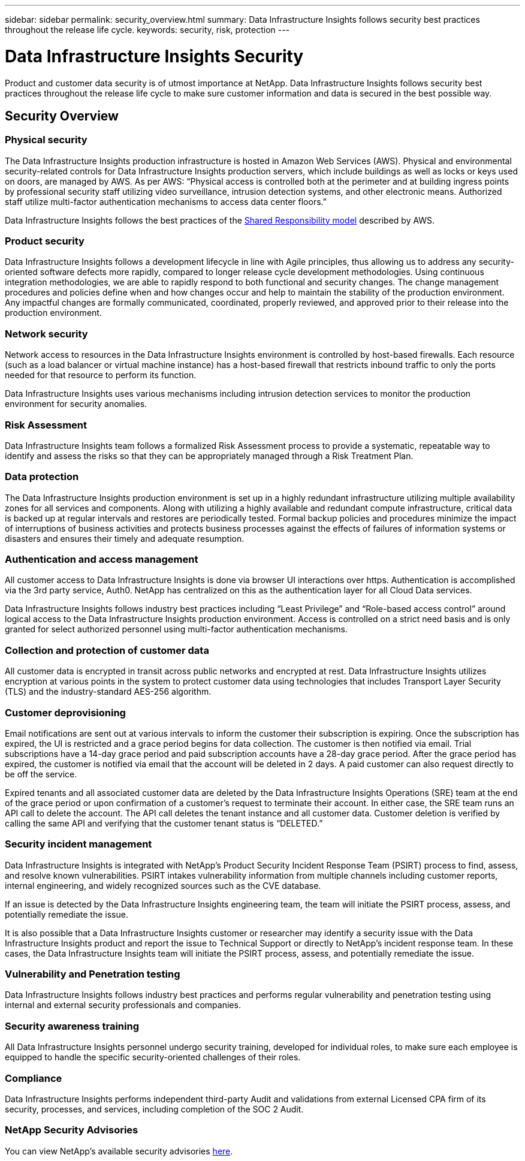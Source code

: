 ---
sidebar: sidebar
permalink: security_overview.html
summary:  Data Infrastructure Insights follows security best practices throughout the release life cycle.
keywords: security, risk, protection
---

= Data Infrastructure Insights Security
:hardbreaks:

:nofooter:
:icons: font
:linkattrs:
:imagesdir: ./media/

[.lead]
Product and customer data security is of utmost importance at NetApp. Data Infrastructure Insights follows security best practices throughout the release life cycle to make sure customer information and data is secured in the best possible way.

== Security Overview

=== Physical security
The Data Infrastructure Insights production infrastructure is hosted in Amazon Web Services (AWS). Physical and environmental security-related controls for Data Infrastructure Insights production servers, which include buildings as well as locks or keys used on doors, are managed by AWS. As per AWS: “Physical access is controlled both at the perimeter and at building ingress points by professional security staff utilizing video surveillance, intrusion detection systems, and other electronic means. Authorized staff utilize multi-factor authentication mechanisms to access data center floors.” 

Data Infrastructure Insights follows the best practices of the link:https://aws.amazon.com/compliance/shared-responsibility-model/[Shared Responsibility model] described by AWS. 

=== Product security
Data Infrastructure Insights follows a development lifecycle in line with Agile principles, thus allowing us to address any security-oriented software defects more rapidly, compared to longer release cycle development methodologies. Using continuous integration methodologies, we are able to rapidly respond to both functional and security changes. The change management procedures and policies define when and how changes occur and help to maintain the stability of the production environment. Any impactful changes are formally communicated, coordinated, properly reviewed, and approved prior to their release into the production environment.

=== Network security
Network access to resources in the Data Infrastructure Insights environment is controlled by host-based firewalls. Each resource (such as a load balancer or virtual machine instance) has a host-based firewall that restricts inbound traffic to only the ports needed for that resource to perform its function. 

Data Infrastructure Insights uses various mechanisms including intrusion detection services to monitor the production environment for security anomalies. 

=== Risk Assessment
Data Infrastructure Insights team follows a formalized Risk Assessment process to provide a systematic, repeatable way to identify and assess the risks so that they can be appropriately managed through a Risk Treatment Plan.

=== Data protection
The Data Infrastructure Insights production environment is set up in a highly redundant infrastructure utilizing multiple availability zones for all services and components. Along with utilizing a highly available and redundant compute infrastructure, critical data is backed up at regular intervals and restores are periodically tested. Formal backup policies and procedures minimize the impact of interruptions of business activities and protects business processes against the effects of failures of information systems or disasters and ensures their timely and adequate resumption. 

=== Authentication and access management
All customer access to Data Infrastructure Insights is done via browser UI interactions over https. Authentication is accomplished via the 3rd party service, Auth0. NetApp has centralized on this as the authentication layer for all Cloud Data services.

Data Infrastructure Insights follows industry best practices including “Least Privilege” and “Role-based access control” around logical access to the Data Infrastructure Insights production environment. Access is controlled on a strict need basis and is only granted for select authorized personnel using multi-factor authentication mechanisms. 

=== Collection and protection of customer data
All customer data is encrypted in transit across public networks and encrypted at rest. Data Infrastructure Insights utilizes encryption at various points in the system to protect customer data using technologies that includes Transport Layer Security (TLS) and the industry-standard AES-256 algorithm. 

=== Customer deprovisioning
Email notifications are sent out at various intervals to inform the customer their subscription is expiring. Once the subscription has expired, the UI is restricted and a grace period begins for data collection. The customer is then notified via email. Trial subscriptions have a 14-day grace period and paid subscription accounts have a 28-day grace period. After the grace period has expired, the customer is notified via email that the account will be deleted in 2 days. A paid customer can also request directly to be off the service. 
 
Expired tenants and all associated customer data are deleted by the Data Infrastructure Insights Operations (SRE) team at the end of the grace period or upon confirmation of a customer’s request to terminate their account. In either case, the SRE team runs an API call to delete the account. The API call deletes the tenant instance and all customer data. Customer deletion is verified by calling the same API and verifying that the customer tenant status is “DELETED.” 

=== Security incident management
Data Infrastructure Insights is integrated with NetApp's Product Security Incident Response Team (PSIRT) process to find, assess, and resolve known vulnerabilities. PSIRT intakes vulnerability information from multiple channels including customer reports, internal engineering, and widely recognized sources such as the CVE database.

If an issue is detected by the Data Infrastructure Insights engineering team, the team will initiate the PSIRT process, assess, and potentially remediate the issue.

It is also possible that a Data Infrastructure Insights customer or researcher may identify a security issue with the Data Infrastructure Insights product and report the issue to Technical Support or directly to NetApp's incident response team. In these cases, the Data Infrastructure Insights team will initiate the PSIRT process, assess, and potentially remediate the issue.

=== Vulnerability and Penetration testing
Data Infrastructure Insights follows industry best practices and performs regular vulnerability and penetration testing using internal and external security professionals and companies.

=== Security awareness training
All Data Infrastructure Insights personnel undergo security training, developed for individual roles, to make sure each employee is equipped to handle the specific security-oriented challenges of their roles.

=== Compliance
Data Infrastructure Insights performs independent third-party Audit and validations from external Licensed CPA firm of its security, processes, and services, including completion of the SOC 2 Audit.

=== NetApp Security Advisories

You can view NetApp's available security advisories link:https://security.netapp.com/advisory/[here].
